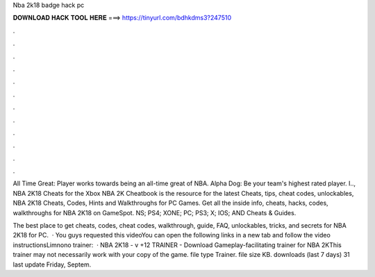 Nba 2k18 badge hack pc



𝐃𝐎𝐖𝐍𝐋𝐎𝐀𝐃 𝐇𝐀𝐂𝐊 𝐓𝐎𝐎𝐋 𝐇𝐄𝐑𝐄 ===> https://tinyurl.com/bdhkdms3?247510



.



.



.



.



.



.



.



.



.



.



.



.

All Time Great: Player works towards being an all-time great of NBA. Alpha Dog: Be your team's highest rated player. I.., NBA 2K18 Cheats for the Xbox  NBA 2K Cheatbook is the resource for the latest Cheats, tips, cheat codes, unlockables, NBA 2K18 Cheats, Codes, Hints and Walkthroughs for PC Games. Get all the inside info, cheats, hacks, codes, walkthroughs for NBA 2K18 on GameSpot. NS; PS4; XONE; PC; PS3; X; IOS; AND Cheats & Guides.

The best place to get cheats, codes, cheat codes, walkthrough, guide, FAQ, unlockables, tricks, and secrets for NBA 2K18 for PC.  · You guys requested this videoYou can open the following links in a new tab and follow the video instructionsLimnono trainer:  · NBA 2K18 - v +12 TRAINER - Download Gameplay-facilitating trainer for NBA 2KThis trainer may not necessarily work with your copy of the game. file type Trainer. file size KB. downloads (last 7 days) 31 last update Friday, Septem.
